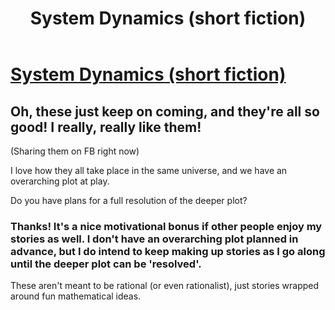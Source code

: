 #+TITLE: System Dynamics (short fiction)

* [[https://vanpeerblog.wordpress.com/system-dynamics/][System Dynamics (short fiction)]]
:PROPERTIES:
:Author: VanPeer
:Score: 14
:DateUnix: 1483164703.0
:DateShort: 2016-Dec-31
:END:

** Oh, these just keep on coming, and they're all so good! I really, really like them!

(Sharing them on FB right now)

I love how they all take place in the same universe, and we have an overarching plot at play.

Do you have plans for a full resolution of the deeper plot?
:PROPERTIES:
:Author: owenshen24
:Score: 1
:DateUnix: 1483169427.0
:DateShort: 2016-Dec-31
:END:

*** Thanks! It's a nice motivational bonus if other people enjoy my stories as well. I don't have an overarching plot planned in advance, but I do intend to keep making up stories as I go along until the deeper plot can be 'resolved'.

These aren't meant to be rational (or even rationalist), just stories wrapped around fun mathematical ideas.
:PROPERTIES:
:Author: VanPeer
:Score: 1
:DateUnix: 1483194128.0
:DateShort: 2016-Dec-31
:END:
